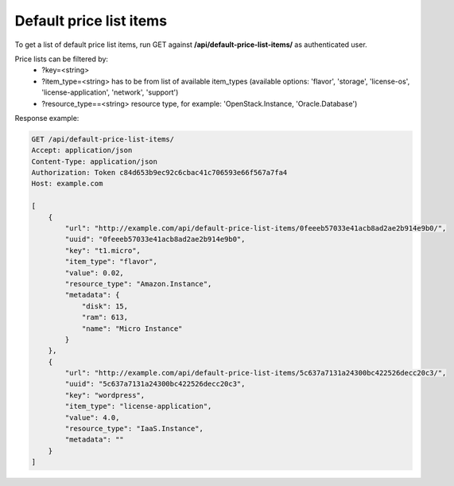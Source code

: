 Default price list items
------------------------

To get a list of default price list items, run GET against **/api/default-price-list-items/** as authenticated user.

Price lists can be filtered by:
 - ?key=<string>
 - ?item_type=<string> has to be from list of available item_types
   (available options: 'flavor', 'storage', 'license-os', 'license-application', 'network', 'support')
 - ?resource_type==<string> resource type, for example: 'OpenStack.Instance, 'Oracle.Database')


Response example:

.. code-block:: http

    GET /api/default-price-list-items/
    Accept: application/json
    Content-Type: application/json
    Authorization: Token c84d653b9ec92c6cbac41c706593e66f567a7fa4
    Host: example.com

    [
        {
            "url": "http://example.com/api/default-price-list-items/0feeeb57033e41acb8ad2ae2b914e9b0/",
            "uuid": "0feeeb57033e41acb8ad2ae2b914e9b0",
            "key": "t1.micro",
            "item_type": "flavor",
            "value": 0.02,
            "resource_type": "Amazon.Instance",
            "metadata": {
                "disk": 15,
                "ram": 613,
                "name": "Micro Instance"
            }
        },
        {
            "url": "http://example.com/api/default-price-list-items/5c637a7131a24300bc422526decc20c3/",
            "uuid": "5c637a7131a24300bc422526decc20c3",
            "key": "wordpress",
            "item_type": "license-application",
            "value": 4.0,
            "resource_type": "IaaS.Instance",
            "metadata": ""
        }
    ]
